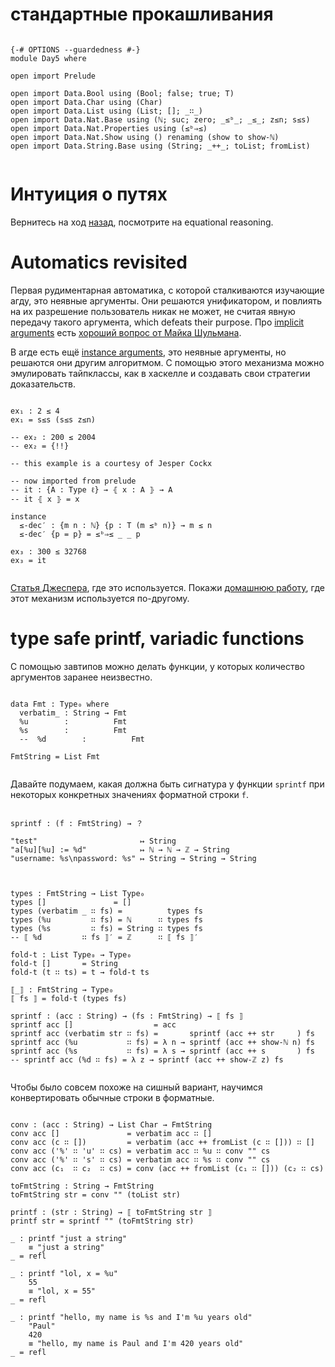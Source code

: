 * стандартные прокашливания
#+begin_src agda2

{-# OPTIONS --guardedness #-}
module Day5 where

open import Prelude

open import Data.Bool using (Bool; false; true; T)
open import Data.Char using (Char)
open import Data.List using (List; []; _∷_)
open import Data.Nat.Base using (ℕ; suc; zero; _≤ᵇ_; _≤_; z≤n; s≤s)
open import Data.Nat.Properties using (≤ᵇ⇒≤)
open import Data.Nat.Show using () renaming (show to show-ℕ)
open import Data.String.Base using (String; _++_; toList; fromList)

#+end_src

* Интуиция о путях
Вернитесь на ход [[./Day4.lagda.org][назад]], посмотрите на equational reasoning.

* Automatics revisited
Первая рудиментарная автоматика, с которой сталкиваются изучающие агду, это неявные аргументы.
Они решаются унификатором, и повлиять на их разрешение пользователь никак не может, не считая
явную передачу такого аргумента, which defeats their purpose.
Про [[https://agda.readthedocs.io/en/v2.6.2.2.20221128/language/implicit-arguments.html][implicit arguments]] есть [[https://proofassistants.stackexchange.com/questions/1875/uses-of-first-class-implicit-function-types][хороший вопрос от Майка Шульмана]].

В агде есть ещё [[https://agda.readthedocs.io/en/v2.6.2.2.20221128/language/instance-arguments.html][instance arguments]], это неявные аргументы, но решаются они другим алгоритмом.
С помощью этого механизма можно эмулировать тайпклассы, как в хаскелле и создавать свои стратегии
доказательств.

#+begin_src agda2

ex₁ : 2 ≤ 4
ex₁ = s≤s (s≤s z≤n)

-- ex₂ : 200 ≤ 2004
-- ex₂ = {!!}

-- this example is a courtesy of Jesper Cockx

-- now imported from prelude
-- it : {A : Type ℓ} → ⦃ x : A ⦄ → A
-- it ⦃ x ⦄ = x

instance
  ≤-dec′ : {m n : ℕ} {p : T (m ≤ᵇ n)} → m ≤ n
  ≤-dec′ {p = p} = ≤ᵇ⇒≤ _ _ p

ex₃ : 300 ≤ 32768
ex₃ = it

#+end_src
[[https://jesper.sikanda.be/posts/formalize-all-the-things.html][Статья Джеспера]], где это используется.
Покажи [[./homework/Day4.lagda.org][домашнюю работу]], где этот механизм используется по-другому.


* type safe printf, variadic functions
С помощью завтипов можно делать функции, у которых количество аргументов заранее неизвестно.

#+begin_src agda2

data Fmt : Type₀ where
  verbatim_ : String → Fmt
  %u        :          Fmt
  %s        :          Fmt
  --  %d        :          Fmt

FmtString = List Fmt

#+end_src

Давайте подумаем, какая должна быть сигнатура у функции ~sprintf~ при некоторых
конкретных значениях форматной строки ~f~.

#+begin_src pseudocode

sprintf : (f : FmtString) → ？

"test"                       ↦ String
"a[%u][%u] := %d"            ↦ ℕ → ℕ → ℤ → String
"username: %s\npassword: %s" ↦ String → String → String

#+end_src

#+begin_src agda2

types : FmtString → List Type₀
types []               = []
types (verbatim _ ∷ fs) =          types fs
types (%u         ∷ fs) = ℕ      ∷ types fs
types (%s         ∷ fs) = String ∷ types fs 
-- ⟦ %d         ∷ fs ⟧′ = ℤ      ∷ ⟦ fs ⟧′

fold-t : List Type₀ → Type₀
fold-t []       = String
fold-t (t ∷ ts) = t → fold-t ts

⟦_⟧ : FmtString → Type₀
⟦ fs ⟧ = fold-t (types fs)

sprintf : (acc : String) → (fs : FmtString) → ⟦ fs ⟧
sprintf acc []                  = acc
sprintf acc (verbatim str ∷ fs) =       sprintf (acc ++ str     ) fs
sprintf acc (%u           ∷ fs) = λ n → sprintf (acc ++ show-ℕ n) fs
sprintf acc (%s           ∷ fs) = λ s → sprintf (acc ++ s       ) fs
-- sprintf acc (%d ∷ fs) = λ z → sprintf (acc ++ show-ℤ z) fs

#+end_src

Чтобы было совсем похоже на сишный вариант, научимся конвертировать обычные строки
в форматные.

#+begin_src agda2

conv : (acc : String) → List Char → FmtString
conv acc []               = verbatim acc ∷ []
conv acc (c ∷ [])         = verbatim (acc ++ fromList (c ∷ [])) ∷ []
conv acc ('%' ∷ 'u' ∷ cs) = verbatim acc ∷ %u ∷ conv "" cs
conv acc ('%' ∷ 's' ∷ cs) = verbatim acc ∷ %s ∷ conv "" cs
conv acc (c₁  ∷ c₂  ∷ cs) = conv (acc ++ fromList (c₁ ∷ [])) (c₂ ∷ cs)

toFmtString : String → FmtString
toFmtString str = conv "" (toList str)

printf : (str : String) → ⟦ toFmtString str ⟧
printf str = sprintf "" (toFmtString str)

_ : printf "just a string"
    ≡ "just a string"
_ = refl

_ : printf "lol, x = %u"
    55
    ≡ "lol, x = 55"
_ = refl

_ : printf "hello, my name is %s and I'm %u years old"
    "Paul"
    420
    ≡ "hello, my name is Paul and I'm 420 years old"
_ = refl

#+end_src
